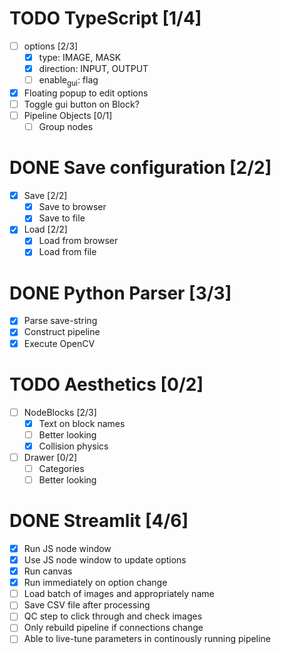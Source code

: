 * TODO TypeScript [1/4]
  - [-] options [2/3]
    - [X] type: IMAGE, MASK
    - [X] direction: INPUT, OUTPUT
    - [ ] enable_gui: flag
  - [X] Floating popup to edit options
  - [ ] Toggle gui button on Block?
  - [ ] Pipeline Objects [0/1]
    - [ ] Group nodes


* DONE Save configuration [2/2]
  CLOSED: [2024-05-15 Wed 17:52]
  - [X] Save [2/2]
    - [X] Save to browser
    - [X] Save to file
  - [X] Load [2/2]
    - [X] Load from browser
    - [X] Load from file


* DONE Python Parser [3/3]
  CLOSED: [2024-05-16 Thu 16:48]
  - [X] Parse save-string
  - [X] Construct pipeline
  - [X] Execute OpenCV


* TODO Aesthetics [0/2]
  - [-] NodeBlocks [2/3]
    - [X] Text on block names
    - [ ] Better looking
    - [X] Collision physics
  - [ ] Drawer [0/2]
    - [ ] Categories
    - [ ] Better looking


* DONE Streamlit [4/6]
  CLOSED: [2024-05-17 Fri 12:57]
  - [X] Run JS node window
  - [X] Use JS node window to update options
  - [X] Run canvas
  - [X] Run immediately on option change
  - [ ] Load batch of images and appropriately name
  - [ ] Save CSV file after processing
  - [ ] QC step to click through and check images
  - [ ] Only rebuild pipeline if connections change
  - [ ] Able to live-tune parameters in continously running pipeline

